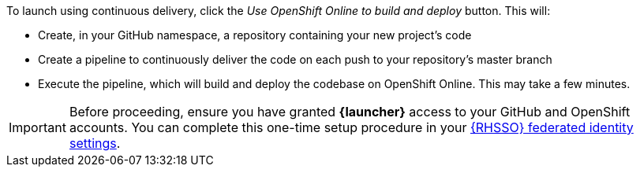 To launch using continuous delivery, click the _Use OpenShift Online to build and deploy_ button. This will:

* Create, in your GitHub namespace, a repository containing your new project's code
* Create a pipeline to continuously deliver the code on each push to your repository’s master branch
* Execute the pipeline, which will build and deploy the codebase on OpenShift Online.  This may take a few minutes.

// new {launcher} URL will be "developers.redhat.com/launch"
[IMPORTANT]
--
Before proceeding, ensure you have granted *{launcher}* access to your GitHub and OpenShift accounts.
You can complete this one-time setup procedure in your https://sso.openshift.io/auth/realms/rh-developers-launch/account/identity[{RHSSO} federated identity settings^].
--
